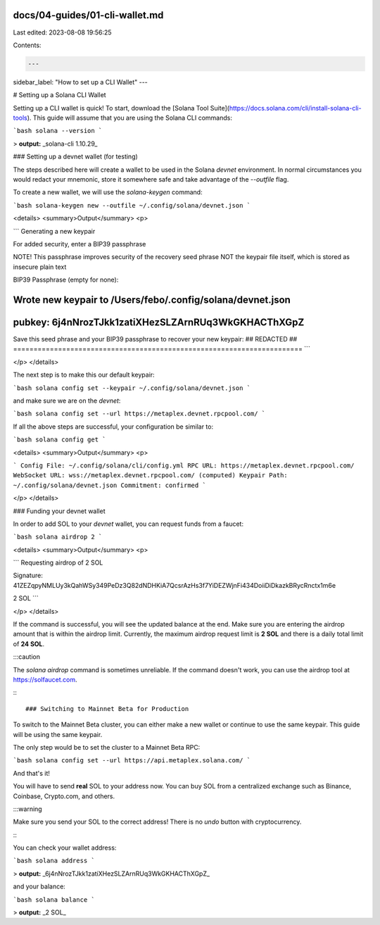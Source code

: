 docs/04-guides/01-cli-wallet.md
===============================

Last edited: 2023-08-08 19:56:25

Contents:

.. code-block:: md

    ---
sidebar_label: "How to set up a CLI Wallet"
---

# Setting up a Solana CLI Wallet

Setting up a CLI wallet is quick! To start, download the [Solana Tool Suite](https://docs.solana.com/cli/install-solana-cli-tools). This guide will assume that you are using the Solana CLI commands:

```bash
solana --version
```

> **output:** _solana-cli 1.10.29_

### Setting up a devnet wallet (for testing)

The steps described here will create a wallet to be used in the Solana `devnet` environment. In normal circumstances you would redact your mnemonic, store it somewhere safe and take advantage of the `--outfile` flag.

To create a new wallet, we will use the `solana-keygen` command:

```bash
solana-keygen new --outfile ~/.config/solana/devnet.json
```

<details>
<summary>Output</summary>
<p>

```
Generating a new keypair

For added security, enter a BIP39 passphrase

NOTE! This passphrase improves security of the recovery seed phrase NOT the
keypair file itself, which is stored as insecure plain text

BIP39 Passphrase (empty for none):

Wrote new keypair to /Users/febo/.config/solana/devnet.json
=======================================================================
pubkey: 6j4nNrozTJkk1zatiXHezSLZArnRUq3WkGKHACThXGpZ
=======================================================================
Save this seed phrase and your BIP39 passphrase to recover your new keypair:
## REDACTED ##
=======================================================================
```

</p>
</details>

The next step is to make this our default keypair:

```bash
solana config set --keypair ~/.config/solana/devnet.json
```

and make sure we are on the `devnet`:

```bash
solana config set --url https://metaplex.devnet.rpcpool.com/
```

If all the above steps are successful, your configuration be similar to:

```bash
solana config get
```

<details>
<summary>Output</summary>
<p>

```
Config File: ~/.config/solana/cli/config.yml
RPC URL: https://metaplex.devnet.rpcpool.com/
WebSocket URL: wss://metaplex.devnet.rpcpool.com/ (computed)
Keypair Path: ~/.config/solana/devnet.json
Commitment: confirmed
```

</p>
</details>

### Funding your devnet wallet

In order to add SOL to your `devnet` wallet, you can request funds from a faucet:

```bash
solana airdrop 2
```

<details>
<summary>Output</summary>
<p>

```
Requesting airdrop of 2 SOL

Signature: 41ZEZqpyNMLUy3kQahWSy349PeDz3Q82dNDHKiA7QcsrAzHs3f7YiDEZWjnFi434DoiiDiDkazkBRycRnctx1m6e

2 SOL
```

</p>
</details>

If the command is successful, you will see the updated balance at the end. Make sure you are entering the airdrop amount that is within the airdrop limit. Currently, the maximum airdrop request limit is **2 SOL** and there is a daily total limit of **24 SOL**.

:::caution

The `solana airdrop` command is sometimes unreliable. If the command doesn't work, you can use the airdrop tool at https://solfaucet.com.

:::

### Switching to Mainnet Beta for Production

To switch to the Mainnet Beta cluster, you can either make a new wallet or continue to use the same keypair. This guide will be using the same keypair.

The only step would be to set the cluster to a Mainnet Beta RPC: 

```bash
solana config set --url https://api.metaplex.solana.com/
```

And that's it!

You will have to send **real** SOL to your address now. You can buy SOL from a centralized exchange such as Binance, Coinbase, Crypto.com, and others.

:::warning

Make sure you send your SOL to the correct address! There is no `undo` button with cryptocurrency.

:::

You can check your wallet address:

```bash
solana address
```

> **output:** _6j4nNrozTJkk1zatiXHezSLZArnRUq3WkGKHACThXGpZ_

and your balance:

```bash
solana balance
```

> **output:** _2 SOL_

